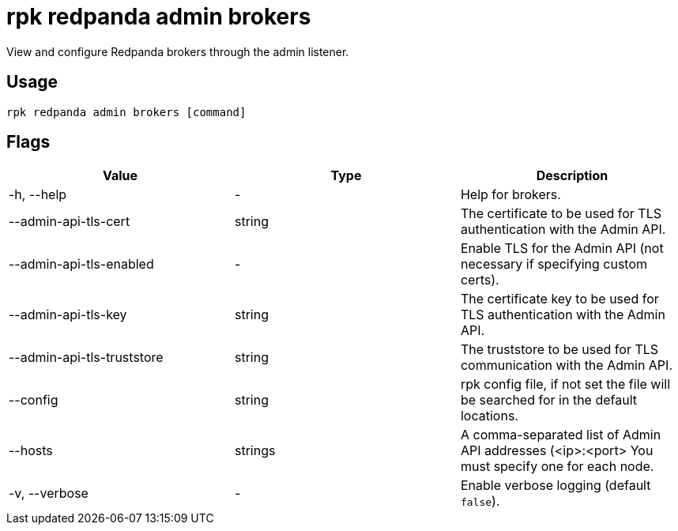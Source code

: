 = rpk redpanda admin brokers
:description: rpk redpanda admin brokers

View and configure Redpanda brokers through the admin listener.

== Usage

----
rpk redpanda admin brokers [command]
----

== Flags

[cols=",,",]
|===
|*Value* |*Type* |*Description*

|-h, --help |- |Help for brokers.

|--admin-api-tls-cert |string |The certificate to be used for TLS
authentication with the Admin API.

|--admin-api-tls-enabled |- |Enable TLS for the Admin API (not necessary
if specifying custom certs).

|--admin-api-tls-key |string |The certificate key to be used for TLS
authentication with the Admin API.

|--admin-api-tls-truststore |string |The truststore to be used for TLS
communication with the Admin API.

|--config |string |rpk config file, if not set the file will be searched
for in the default locations.

|--hosts |strings |A comma-separated list of Admin API addresses
(<ip>:<port> You must specify one for each node.

|-v, --verbose |- |Enable verbose logging (default `false`).
|===
